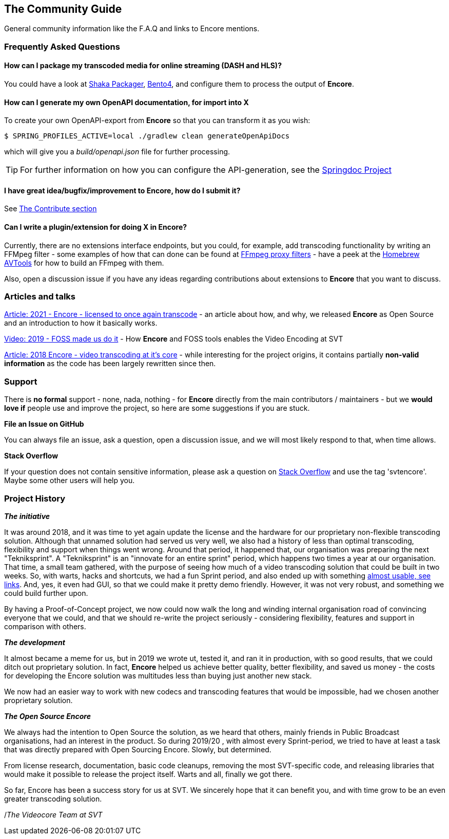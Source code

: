 == The Community Guide

General community information like the F.A.Q and links to Encore mentions.

[[faq]]
=== Frequently Asked Questions

==== How can I package my transcoded media for online streaming (DASH and HLS)?

You could have a look at https://google.github.io/shaka-packager/html/[Shaka Packager], https://github.com/axiomatic-systems/Bento4[Bento4], and configure them to process the output of *Encore*.

==== How can I generate my own OpenAPI documentation, for import into X

To create your own OpenAPI-export from *Encore* so that you can transform it as you wish:

[source,bash]
----
$ SPRING_PROFILES_ACTIVE=local ./gradlew clean generateOpenApiDocs
----

which will give you a _build/openapi.json_ file for further processing.

TIP: For further information on how you can configure the API-generation, see the https://springdoc.org/[Springdoc Project]

==== I have great idea/bugfix/improvement to Encore, how do I submit it?

See <<contributorguide, The Contribute section>>

==== Can I write a plugin/extension for doing X in *Encore*?

Currently, there are no extensions interface endpoints, but you could, for example, add transcoding functionality by writing an FFMpeg filter - some examples of how that can done can be found at https://github.com/SVT/ffmpeg-filter-proxy-filters[FFmpeg proxy filters] - have a peek at the https://github.com/svt/homebrew-avtools[Homebrew AVTools] for how to build an FFmpeg with them.

Also, open a discussion issue if you have any ideas regarding contributions about extensions to *Encore* that you want to discuss.

=== Articles and talks

https://medium.com/the-svt-tech-blog/encore-open-source-licensed-to-once-again-transcode-bbf854f7a812[Article: 2021 - Encore - licensed to once again transcode]
- an article about how, and why, we released *Encore* as Open Source and an introduction to how it basically works.

https://conf.tube/videos/watch/751d41f4-72fd-4bfe-aa26-8d8b0e8054c2[Video: 2019 - FOSS made us do it]
- How *Encore* and FOSS tools enables the Video Encoding at SVT

https://medium.com/the-svt-tech-blog/encore-video-transcoding-at-its-core-b80c3e5658b3[Article: 2018 Encore - video transcoding at it's core]
- while interesting for the project origins, it contains partially *non-valid information* as the code has been largely rewritten since then.

=== Support

There is *no formal* support - none, nada, nothing - for *Encore* directly from the main contributors / maintainers - but we *would love if* people use and improve the project, so here are some suggestions if you are stuck.

*File an Issue on GitHub*

You can always file an issue, ask a question, open a discussion issue, and we will most likely respond to that, when time allows.

*Stack Overflow*

If your question does not contain sensitive information, please ask a question on https://stackoverflow.com/[Stack Overflow] and use the tag 'svtencore'. Maybe some other users will help you.

[[projecthistory]]
=== Project History

*_The initiative_*

It was around 2018, and it was time to yet again update the license and the hardware for our proprietary non-flexible transcoding solution.
Although that unnamed solution had served us very well, we also had a history of less than optimal transcoding, flexibility and support when things went wrong.
Around that period, it happened that, our organisation was preparing the next "Tekniksprint".
A "Tekniksprint" is an "innovate for an entire sprint" period, which happens two times a year at our organisation.
That time, a small team gathered, with the purpose of seeing how much of a video transcoding solution that could be built in two weeks.
So, with warts, hacks and shortcuts, we had a fun Sprint period, and also ended up with something <<articles-and-talks, almost usable, see links>>.
And, yes, it even had GUI, so that we could make it pretty demo friendly.
However, it was not very robust, and something we could build further upon.

By having a Proof-of-Concept project, we now could now walk the long and winding internal organisation road of convincing everyone that we could, and that we should re-write the project seriously - considering flexibility, features and support in comparison with others.

*_The development_*

It almost became a meme for us, but in 2019 we wrote ut, tested it, and ran it in production, with so good results, that we could ditch out proprietary solution.
In fact, *Encore* helped us achieve better quality, better flexibility, and saved us money - the costs for developing the Encore solution was multitudes less than buying just another new stack.

We now had an easier way to work with new codecs and transcoding features that would be impossible, had we chosen another proprietary solution.

*_The Open Source Encore_*

We always had the intention to Open Source the solution, as we heard that others, mainly friends in Public Broadcast organisations, had an interest in the product.
So during 2019/20 , with almost every Sprint-period, we tried to have at least a task that was directly prepared with Open Sourcing Encore.
Slowly, but determined.

From license research, documentation, basic code cleanups, removing the most SVT-specific code, and releasing libraries that would make it possible to release the project itself.
Warts and all, finally we got there.

So far, Encore has been a success story for us at SVT.
We sincerely hope that it can benefit you, and with time grow to be an even greater transcoding solution.

/_The Videocore Team at SVT_

